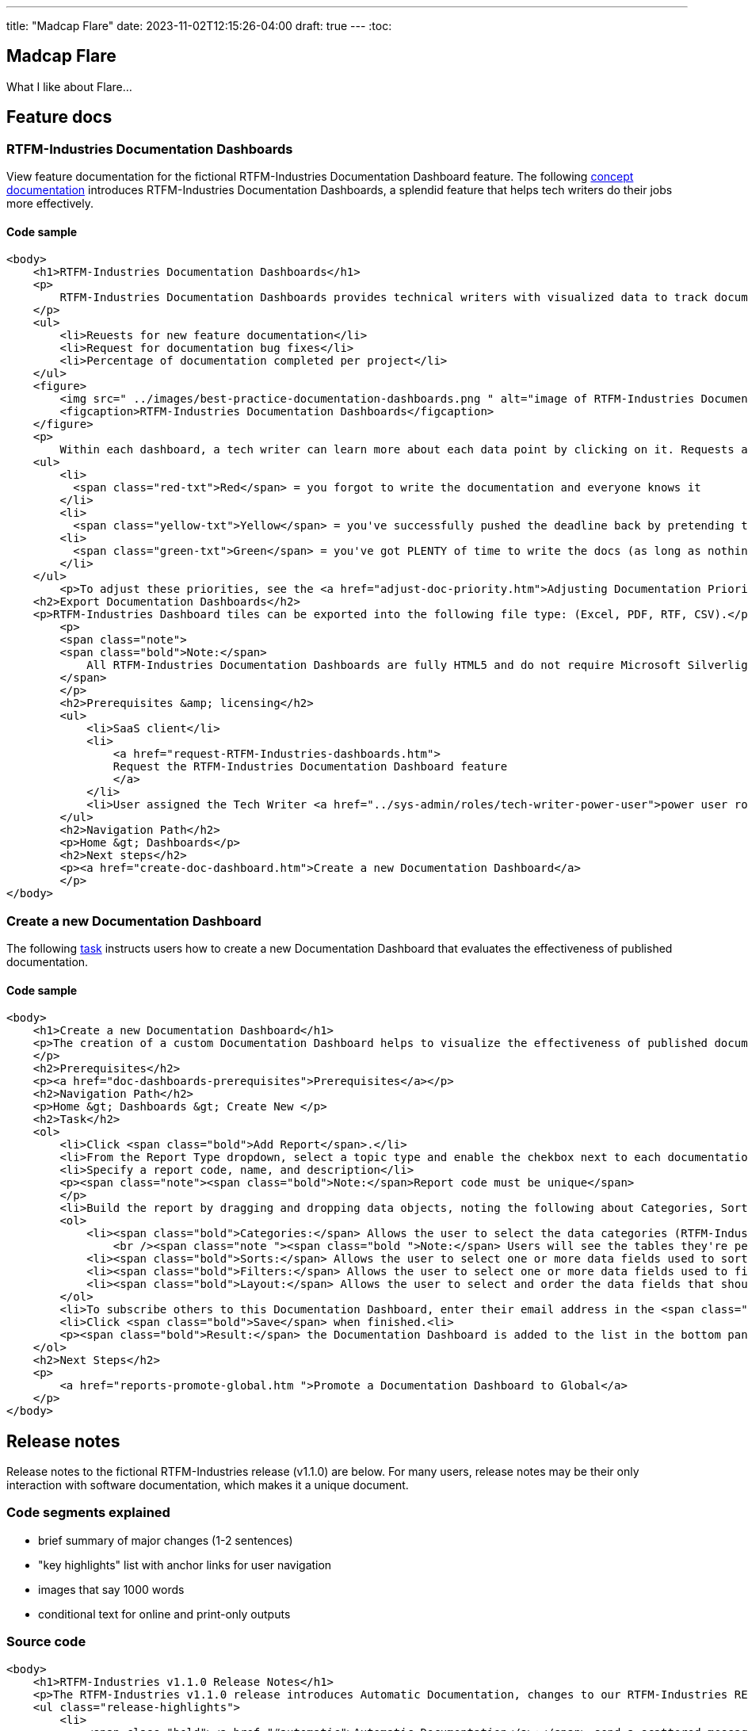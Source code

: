 ---
title: "Madcap Flare"
date: 2023-11-02T12:15:26-04:00
draft: true
---
:toc:

== Madcap Flare

What I like about Flare...

== Feature docs

=== RTFM-Industries Documentation Dashboards

View feature documentation for the fictional RTFM-Industries Documentation Dashboard feature.
The following link:../../overview/#_topic_typing[concept documentation] introduces RTFM-Industries Documentation Dashboards, a splendid feature that helps tech writers do their jobs more effectively.

==== Code sample
```XHTML
<body>
    <h1>RTFM-Industries Documentation Dashboards</h1>
    <p>
        RTFM-Industries Documentation Dashboards provides technical writers with visualized data to track documentation requests. Each dashboard tracks the following metrics:
    </p>
    <ul>
        <li>Reuests for new feature documentation</li>
        <li>Request for documentation bug fixes</li>
        <li>Percentage of documentation completed per project</li>
    </ul>
    <figure>
        <img src=" ../images/best-practice-documentation-dashboards.png " alt="image of RTFM-Industries Documentation Dashboards " />
        <figcaption>RTFM-Industries Documentation Dashboards</figcaption>
    </figure>
    <p>
        Within each dashboard, a tech writer can learn more about each data point by clicking on it. Requests are color-coded to signify priority:</p>
    <ul>
        <li>
          <span class="red-txt">Red</span> = you forgot to write the documentation and everyone knows it
        </li>
        <li>
          <span class="yellow-txt">Yellow</span> = you've successfully pushed the deadline back by pretending to be sick</li>
        <li>
          <span class="green-txt">Green</span> = you've got PLENTY of time to write the docs (as long as nothing goes wrong)
        </li>
    </ul>
        <p>To adjust these priorities, see the <a href="adjust-doc-priority.htm">Adjusting Documentation Priorities</a> section.</p>
    <h2>Export Documentation Dashboards</h2>
    <p>RTFM-Industries Dashboard tiles can be exported into the following file type: (Excel, PDF, RTF, CSV).</p>
        <p>
        <span class="note">
        <span class="bold">Note:</span>
            All RTFM-Industries Documentation Dashboards are fully HTML5 and do not require Microsoft Silverlight.
        </span>
        </p>
        <h2>Prerequisites &amp; licensing</h2>
        <ul>
            <li>SaaS client</li>
            <li>
                <a href="request-RTFM-Industries-dashboards.htm">
                Request the RTFM-Industries Documentation Dashboard feature
                </a>
            </li>
            <li>User assigned the Tech Writer <a href="../sys-admin/roles/tech-writer-power-user">power user role</a></li>
        </ul>
        <h2>Navigation Path</h2>
        <p>Home &gt; Dashboards</p>
        <h2>Next steps</h2>
        <p><a href="create-doc-dashboard.htm">Create a new Documentation Dashboard</a>
        </p>
</body>
```

=== Create a new Documentation Dashboard

The following link:../../overview/#_topic_typing[task] instructs users how to create a new Documentation Dashboard that evaluates the effectiveness of published documentation.

==== Code sample
```XHTML
<body>
    <h1>Create a new Documentation Dashboard</h1>
    <p>The creation of a custom Documentation Dashboard helps to visualize the effectiveness of published documentation based on topic type (concept, task, reference).
    </p>
    <h2>Prerequisites</h2>
    <p><a href="doc-dashboards-prerequisites">Prerequisites</a></p>
    <h2>Navigation Path</h2>
    <p>Home &gt; Dashboards &gt; Create New </p>
    <h2>Task</h2>
    <ol>
        <li>Click <span class="bold">Add Report</span>.</li>
        <li>From the Report Type dropdown, select a topic type and enable the chekbox next to each documentation file you want to evaluate:</li>
        <li>Specify a report code, name, and description</li>
        <p><span class="note"><span class="bold">Note:</span>Report code must be unique</span>
        </p>
        <li>Build the report by dragging and dropping data objects, noting the following about Categories, Sorts, Filters, and Layout tabs:</li>
        <ol>
            <li><span class="bold">Categories:</span> Allows the user to select the data categories (RTFM-Industries tables) that should be accessible on the report. One or more categories must be selected and will determine the fields that are available to select on the other tabs.
                <br /><span class="note "><span class="bold ">Note:</span> Users will see the tables they're permissioned to access.</span><br /></li>
            <li><span class="bold">Sorts:</span> Allows the user to select one or more data fields used to sort the data. This is optional</li>
            <li><span class="bold">Filters:</span> Allows the user to select one or more data fields used to filter the data. This is optional</li>
            <li><span class="bold">Layout:</span> Allows the user to select and order the data fields that should display on the report</li>
        </ol>
        <li>To subscribe others to this Documentation Dashboard, enter their email address in the <span class="bold">Subscriber</span> field.</li>
        <li>Click <span class="bold">Save</span> when finished.<li>
        <p><span class="bold">Result:</span> the Documentation Dashboard is added to the list in the bottom panel.
    </ol>
    <h2>Next Steps</h2>
    <p>
        <a href="reports-promote-global.htm ">Promote a Documentation Dashboard to Global</a>
    </p>
</body>
```

== Release notes

Release notes to the fictional RTFM-Industries release (v1.1.0) are below. For many users, release notes may be their only interaction with software documentation, which makes it a unique document.

=== Code segments explained

* brief summary of major changes (1-2 sentences)
* "key highlights" list with anchor links for user navigation
* images that say 1000 words
* conditional text for online and print-only outputs

=== Source code

```XHTML
<body>
    <h1>RTFM-Industries v1.1.0 Release Notes</h1>
    <p>The RTFM-Industries v1.1.0 release introduces Automatic Documentation, changes to our RTFM-Industries REST API, expanded support for prose linting, and general software updates. Key highlights include:</p>
    <ul class="release-highlights">
        <li>
            <span class="bold"><a href="#automatic">Automatic Documentation</a>:</span> send a scattered message to a technical writer at the last minute and documentation will magically appear
        </li>
        <li>
            <span class="bold"><a href="#api">RTFM-Industries REST API updates:</a></span> new methods and attributes added
        </li>
        <li>
            <a href="#Performance"><span class="bold">Tech writer performance improvements: added new indices and removed redundant reviews</span></a>
        </li>
    </ul>
    <h2>
        <a name="automatic"></a>
        Automatic documentation
    </h2>
    <p>The newest feature from RTFM-Industries is automatic documentation! Tech writers can write all the docs with the press of a button.</p>
    <figure>
        <img src="../Images/automatic-documentation/never-write-doc-again.png" alt="the secret to never writing documentation again" />
        <figcaption>Figure 1. Secret to never writing documentation again</figcaption>
    </figure>
    <!-- Conditional text to handle screenOnly and printOnly outputs - this approach is required when providing URLs in release notes -->
    <p>
        For more information on this feature, see <a href="../automatic-documentation/getting-started.htm" MadCap:conditions="screenOnly">Getting started with Automatic Documentation</a>
        <a href="https://RTFM-Industries/pdf/Automatic-Documentation-Guide.pdf" MadCap:conditions="printOnly">Automatic Documentation PDF Guide</a>.
    </p>
    <h2>
        <a name="api"></a>RTFM-Industries REST API (v2.0.0) updates</h2>
    <p>The following updates have been made to the RTFM-Industries REST API (v2.0.0). For full documentation of this API, see <a href="https://apiv2.rtfm-industries/docs">RTFM-Industries REST API (v2.0.0) Documentation</a>.</p>
    <ul>
        <li><span class="bold">New method added in Documentation controller: PrioritizeDocRequest</span></li>
        <li>
            <span class="bold">New attributes added to the Workflow endpoint for Process</span>
            <ul>
                <li>
                    WriteTheDocs
                </li>
                <li>
                    EditTheDocs
                </li>
                <li>
                    ReviewTheDocs
                </li>
                <li>
                    MergeTheDocs
                </li>
                <li>
                    ShipTheDocs
                </li>
            </ul>
        </li>
    </ul>
    <h2>
        <a name="performance"></a>Tech writer performance improvements</h2>
    <ul>
        <li>Three (3) new indices were added to each tech writer database, resulting in a 31% increase in documentation</li>
        <li>Two (2) redundant reviews were removed, leading to increased sprint velocity compared to last sprint</li>
    </ul>

    <h2>
        <a name="Software"></a>Software Updates</h2>
    <table class="software-updates" summary="software updates" MadCap:autosort="True">
        <col class="col-sm" MadCap:autosortPriority="0" MadCap:autosortDirection="ascending" />
        <col style="col-lg" />
        <thead>
            <tr>
                <th>Issue ID</th>
                <th>Type</th>
                <th></th>
                <th>Description</th>
            </tr>
        </thead>
        <tbody>
            <tr>
                <td>
                    #1234
                </td>
                <td>
                    Fixed
                </td>
                <td>
                    Tech writing component references the correct assembly information
                </td>
            </tr>
            <tr>
                <td>
                    #5678
                </td>
                <td>
                    Fixed
                </td>
                <td>
                    PDF document no longer shows duplicate sections
                </td>
            </tr>
            <tr>
                <td>
                    #9101
                </td>
                <td>
                    Improved
                </td>
                <td>
                    RTFM-Industries satisfaction survey now accepts scores above 100%
                </td>
            </tr>
        </tbody>
    </table>
</body>
```

=== Finance 

[source,xml]
----
<?xml version="1.0" encoding="utf-8"?>
<html xmlns:MadCap="http://www.madcapsoftware.com/Schemas/MadCap.xsd" style="mc-master-page: url('../Resources/MasterPages/SideNavTopics.flmsp')" MadCap:conditions="cp.Publish">

<head>
    <title>Match a supplier invoice</title>
</head>

<body>
    <h1>Match a supplier invoice</h1>
    <h2 MadCap:conditions="cp.EnglishOnly">Overview</h2>
    <p>
        Automatically check for discrepancies between billed and received goods by matching a supplier invoice to a purchase order (<a href="#Match">two-way match</a>) or receipt (<a href="#Match2">three-way match</a>). Once a supplier invoice is matched, its state updates to Matched and a read-only Linked invoice is created in <b>Invoicing &gt;&#160;Invoices</b>.</p>
    <p>
        If discrepancies are found within your <a href="AutoInvoiceProcessRules.htm#If">configured tolerance limits</a>, they are automatically reconciled and the difference is inserted as a balancing line item on the PO. If discrepancies exceed your configured tolerance limits, you are prompted to resolve them manually.
    </p>
    <p><b>Additional processing options</b>
    </p>
    <p>To request information or record an invoice exception, see the <a href="#Addition">Additional processing options</a> section. </p>
    <h2>Prerequisites</h2>
    <ul>
        <li>
            <p><a href="InvoicingSetup.htm">Invoicing setup</a>
            </p>
        </li>
        <li>
            <p>Supplier invoice in <i>To match</i> state</p>
        </li>
        <li>
            <p>Invoice matching or Invoice entering authorization depending on organization configuration</p>
            <MadCap:snippetBlock src="../Resources/Snippets/AuthorizationViewsNote.flsnp" />
        </li>
    </ul>
    <h2>Location</h2>
    <p>Depending on where you are in the procure-to-pay process, you can match an invoice in the following locations:</p>
    <h3>Match to a PO (two-way match)</h3>
    <ul>
        <li>
            <p><b>Homepage &gt;&#160;To do &gt;&#160;Your POs to match</b>
            </p>
        </li>
        <li>
            <p><b>Procurement &gt;&#160;POs</b>
            </p>
        </li>
    </ul>
    <h3>Match to a receipt (three-way match)</h3>
    <p><b>Procurement &gt;&#160;Receipts</b>
    </p>
    <h2>
        <a name="Match"></a>Match a supplier invoice to a PO</h2>
    <p>Create a supplier invoice from a PO&#160;and check for discrepancies with a 2-way match. PO must be in <i>Sent</i> state.</p>
    <MadCap:snippetBlock src="../Resources/Snippets/Invoicing/MatchSupplierInvoiceToPO.flsnp" />
    <h2>
        <a name="Match2"></a>Match a supplier invoice to a receipt</h2>
    <p>Check for discrepancies with a 3-way match between a supplier invoice, PO and receipt.</p>
    <MadCap:snippetBlock src="../Resources/Snippets/Invoicing/MatchSupplierInvoiceToReceipt.flsnp" />
    <h2>
        <a name="Addition"></a>Additional processing options</h2>
    <p>When a supplier invoice is in the <i>To match</i> state, a user has the following processing options that appear above the state machine. </p>
    <h3>Request information</h3>
    <p>To request additional information regarding a supplier invoice click the <b>Request info</b> button above the state machine. The point of contact user is notified by email. </p>
    <h4>Provide instructions to the point of contact</h4>
    <div class="note">
        <p class="note"><b>Note:</b> the supplier invoice must be in To match state to provide instructions to the point of contact.</p>
    </div>
    <p>Any active user can be assigned as a point of contact, and a default point of contact can be configured in <b>General Settings &gt; Invoicing</b>. You can provide instructions for the point of contact <em>either</em> manually on the invoice or automatically through a configured <a href="AutoInvoiceProcessRules.htm">automatic invoice processing rule</a>. </p>
    <p>To manually provide instructions, <b>Edit</b> the supplier invoice, type into the "Instructions for point of contact" field and <b>Save</b>. These instructions and the assigned point of contact appear in the <i>Invoicing processing</i> tab. </p>
    <h3>Unassign an invoice</h3>
    <p>To handle an invoice exception found while matching, assign the proper user to the supplier invoice in the <i>Invoice processing</i> tab and click the <b>Unassign</b> button above the state machine. The user assigned to the supplier invoice is notified by email and the supplier invoice returns to the To assign state for reprocessing. </p>
    <h2>See also</h2>
    <p><a href="AssignSupplierInvoice.htm">Assign a supplier invoice</a>
    </p>
    <p><a href="SupplierInvoiceNoPO.htm">No-PO invoicing</a>
    </p>
</body>

</html>
----
